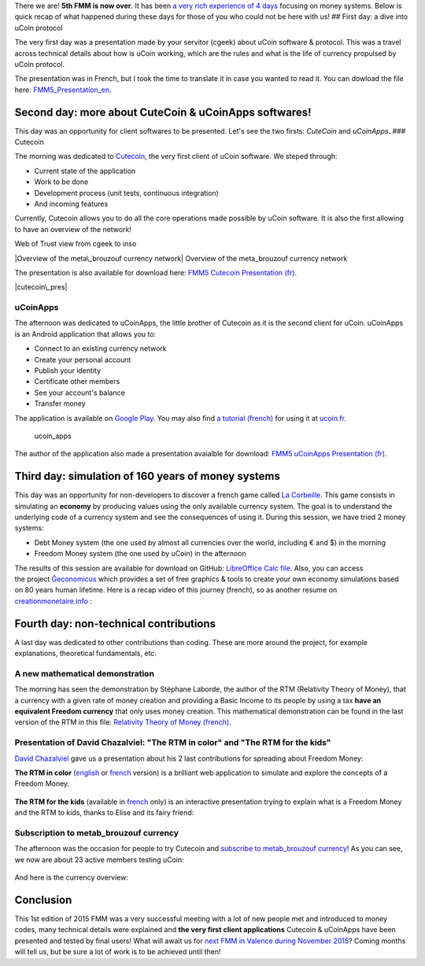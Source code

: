 There we are! **5th FMM is now over**. It has been `a very rich
experience of 4
days <http://blog.ucoin.io/ucoin-at-the-5th-freedom-money-meeting/>`__ focusing
on money systems. Below is quick recap of what happened during these
days for those of you who could not be here with us! ## First day: a
dive into uCoin protocol

The very first day was a presentation made by your servitor (cgeek)
about uCoin software & protocol. This was a travel across technical
details about how is uCoin working, which are the rules and what is the
life of currency propulsed by uCoin protocol.

The presentation was in French, but I took the time to translate it in
case you wanted to read it. You can dowload the file
here: \ `FMM5\_Presentation\_en </files/FMM5_Presentation_en.odp>`__.

|Presentation|

Second day: more about CuteCoin & uCoinApps softwares!
------------------------------------------------------

This day was an opportunity for client softwares to be presented. Let's
see the two firsts: *CuteCoin* and *uCoinApps*. ### Cutecoin

The morning was dedicated to
`Cutecoin <https://github.com/ucoin-io/cutecoin>`__, the very first
client of uCoin software. We steped through:

-  Current state of the application
-  Work to be done
-  Development process (unit tests, continuous integration)
-  And incoming features

Currently, Cutecoin allows you to do all the core operations made
possible by uCoin software. It is also the first allowing to have an
overview of the network!

.. raw:: html

   <center>

|Web of Trust view from cgeek to inso| Web of Trust view from cgeek to
inso

.. raw:: html

   </center>
   <center>

|Overview of the meta\_brouzouf currency network| Overview of the
meta\_brouzouf currency network

.. raw:: html

   </center>

The presentation is also available for download here: `FMM5 Cutecoin
Presentation (fr) </files/FMM5%20Cutecoin%20Presentation%20(fr).odp>`__.

|cutecoin\_pres|

uCoinApps
~~~~~~~~~

The afternoon was dedicated to uCoinApps, the little brother of Cutecoin
as it is the second client for uCoin. uCoinApps is an Android
application that allows you to:

-  Connect to an existing currency network
-  Create your personal account
-  Publish your identity
-  Certificate other members
-  See your account's balance
-  Transfer money

The application is available on `Google
Play <https://play.google.com/store/apps/details?id=io.ucoin.ucoin>`__.
You may also find `a tutorial
(french) <http://www.ucoin.fr/utiliser/ucoinapps-android/>`__ for using
it at `ucoin.fr <http://ucoin.fr>`__.

.. figure:: /content/images/2015/08/account_ucoinapps.png
   :alt: ucoin\_apps

   ucoin\_apps
The author of the application also made a presentation avaialble for
download: `FMM5 uCoinApps Presentation
(fr) </files/FMM5-uCoinApps-Presentation-fr.odp>`__.  

Third day: simulation of 160 years of money systems
---------------------------------------------------

This day was an opportunity for non-developers to discover a french game
called `La
Corbeille <http://www.valeureux.org/blog/les-jeux/jeu-la-corbeille/>`__.
This game consists in simulating an **economy** by producing values
using the only available currency system. The goal is to understand the
underlying code of a currency system and see the consequences of using
it. During this session, we have tried 2 money systems:

-  Debt Money system (the one used by almost all currencies over the
   world, including € and $) in the morning
-  Freedom Money system (the one used by uCoin) in the afternoon

The results of this session are available for download
on GitHub: \ `LibreOffice Calc
file <https://github.com/galuel/Geconomicus/raw/master/Exemple_de_suivi_tableur.ods>`__.
Also, you can access
the project \ `Ğeconomicus <https://github.com/galuel/Geconomicus>`__
which provides a set of free graphics & tools to create your own economy
simulations based on 80 years human lifetime. Here is a recap video of
this journey (french), so as another resume on
`creationmonetaire.info <http://www.creationmonetaire.info/2015/06/video-geconomicus-la-corbeille-aux-5emes-rencontres-des-monnaies-libres.html>`__ :

.. raw:: html

   <iframe width="560" height="315" src="https://www.youtube.com/embed/LdHFPcyjKQA?list=PL0UDqLtXevvHY5rAyFtql5931VqYyRaoK" frameborder="0" allowfullscreen></iframe>

Fourth day: non-technical contributions
---------------------------------------

A last day was dedicated to other contributions than coding. These are
more around the project, for example explanations, theoretical
fundamentals, etc.

A new mathematical demonstration
~~~~~~~~~~~~~~~~~~~~~~~~~~~~~~~~

The morning has seen the demonstration by Stéphane Laborde, the author
of the RTM (Relativity Theory of Money), that a currency with a given
rate of money creation and providing a Basic Income to its people by
using a tax \ **have an equivalent Freedom currency** that only uses
money creation. This mathematical demonstration can be found in the last
version of the RTM in this file: \ `Relativity Theory of Money
(french) <http://trm.creationmonetaire.info/TheorieRelativedelaMonnaie.pdf>`__.

Presentation of David Chazalviel: "The RTM in color" and "The RTM for the kids"
~~~~~~~~~~~~~~~~~~~~~~~~~~~~~~~~~~~~~~~~~~~~~~~~~~~~~~~~~~~~~~~~~~~~~~~~~~~~~~~

`David Chazalviel <http://cuckooland.free.fr/index.html>`__ gave us a
presentation about his 2 last contributions for spreading about Freedom
Money:

**The RTM in color**
(`english <http://cuckooland.free.fr/TheRtmInColor.html>`__ or
`french <http://cuckooland.free.fr/LaTrmEnCouleur.html>`__ version) is a
brilliant web application to simulate and explore the concepts of a
Freedom Money.

.. figure:: /content/images/2015/08/rtm_in_color-1024x664.png
   :alt: 

**The RTM for the kids** (available in
`french <http://cuckooland.free.fr/LaTrmPourLesEnfants.html>`__ only)
is an interactive presentation trying to explain what is a Freedom Money
and the RTM to kids, thanks to Elise and its fairy friend:

.. figure:: /content/images/2015/08/rtm_for_the_kids.png
   :alt: 

Subscription to metab\_brouzouf currency
~~~~~~~~~~~~~~~~~~~~~~~~~~~~~~~~~~~~~~~~

The afternoon was the occasion for people to try Cutecoin
and \ `subscribe to metab\_brouzouf
currency <http://forum.ucoin.io/t/subscribing-to-meta-brouzouf-testing-currency>`__!
As you can see, we now are about 23 active members testing uCoin:

.. figure:: /content/images/2015/08/wot_fmm5.png
   :alt: 

And here is the currency overview:

.. figure:: /content/images/2015/08/metab_fmm5.png
   :alt: 

Conclusion
----------

This 1st edition of 2015 FMM was a very successful meeting with a lot of
new people met and introduced to money codes, many technical
details were explained and **the very first client applications**
Cutecoin & uCoinApps have been presented and tested by final users! What
will await us for `next FMM in Valence during November
2015 <https://www.google.fr/maps/place/Valence/@44.8679005,4.9135516,11z/data=!4m2!3m1!1s0x47f55799c63221c7:0x408ab2ae4bfb580>`__? Coming
months will tell us, but be sure a lot of work is to be achieved until
then!

.. |Presentation| image:: /content/images/2015/08/fmm5_presentation.png
   :target: /files/FMM5_Presentation_en.odp
.. |Web of Trust view from cgeek to inso| image:: /content/images/2015/08/Capture-du-2015-06-09-21-38-05.png
.. |Overview of the meta\_brouzouf currency network| image:: /content/images/2015/08/network2.png
.. |cutecoin\_pres| image:: /content/images/2015/08/cutecoin_pres.png
   :target: /files/FMM5%20Cutecoin%20Presentation%20(fr).odp
